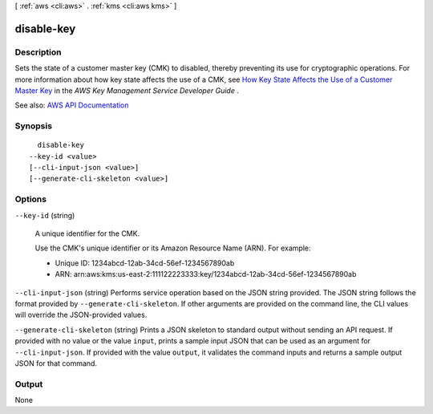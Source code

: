 [ :ref:`aws <cli:aws>` . :ref:`kms <cli:aws kms>` ]

.. _cli:aws kms disable-key:


***********
disable-key
***********



===========
Description
===========



Sets the state of a customer master key (CMK) to disabled, thereby preventing its use for cryptographic operations. For more information about how key state affects the use of a CMK, see `How Key State Affects the Use of a Customer Master Key <http://docs.aws.amazon.com/kms/latest/developerguide/key-state.html>`_ in the *AWS Key Management Service Developer Guide* .



See also: `AWS API Documentation <https://docs.aws.amazon.com/goto/WebAPI/kms-2014-11-01/DisableKey>`_


========
Synopsis
========

::

    disable-key
  --key-id <value>
  [--cli-input-json <value>]
  [--generate-cli-skeleton <value>]




=======
Options
=======

``--key-id`` (string)


  A unique identifier for the CMK.

   

  Use the CMK's unique identifier or its Amazon Resource Name (ARN). For example:

   

   
  * Unique ID: 1234abcd-12ab-34cd-56ef-1234567890ab 
   
  * ARN: arn:aws:kms:us-east-2:111122223333:key/1234abcd-12ab-34cd-56ef-1234567890ab 
   

  

``--cli-input-json`` (string)
Performs service operation based on the JSON string provided. The JSON string follows the format provided by ``--generate-cli-skeleton``. If other arguments are provided on the command line, the CLI values will override the JSON-provided values.

``--generate-cli-skeleton`` (string)
Prints a JSON skeleton to standard output without sending an API request. If provided with no value or the value ``input``, prints a sample input JSON that can be used as an argument for ``--cli-input-json``. If provided with the value ``output``, it validates the command inputs and returns a sample output JSON for that command.



======
Output
======

None